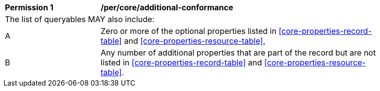 [[per_searchable-catalog_additional-queryables]]
[width="90%",cols="2,6a"]
|===
^|*Permission {counter:per-id}* |*/per/core/additional-conformance*
2+|The list of queryables MAY also include:
^|A |Zero or more of the optional properties listed in <<core-properties-record-table>> and <<core-properties-resource-table>>,
^|B |Any number of additional properties that are part of the record but are not listed in <<core-properties-record-table>> and <<core-properties-resource-table>>. 
|===
